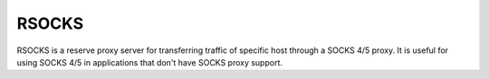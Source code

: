 RSOCKS
======

RSOCKS is a reserve proxy server for transferring traffic of specific host
through a SOCKS 4/5 proxy. It is useful for using SOCKS 4/5 in applications
that don't have SOCKS proxy support.
